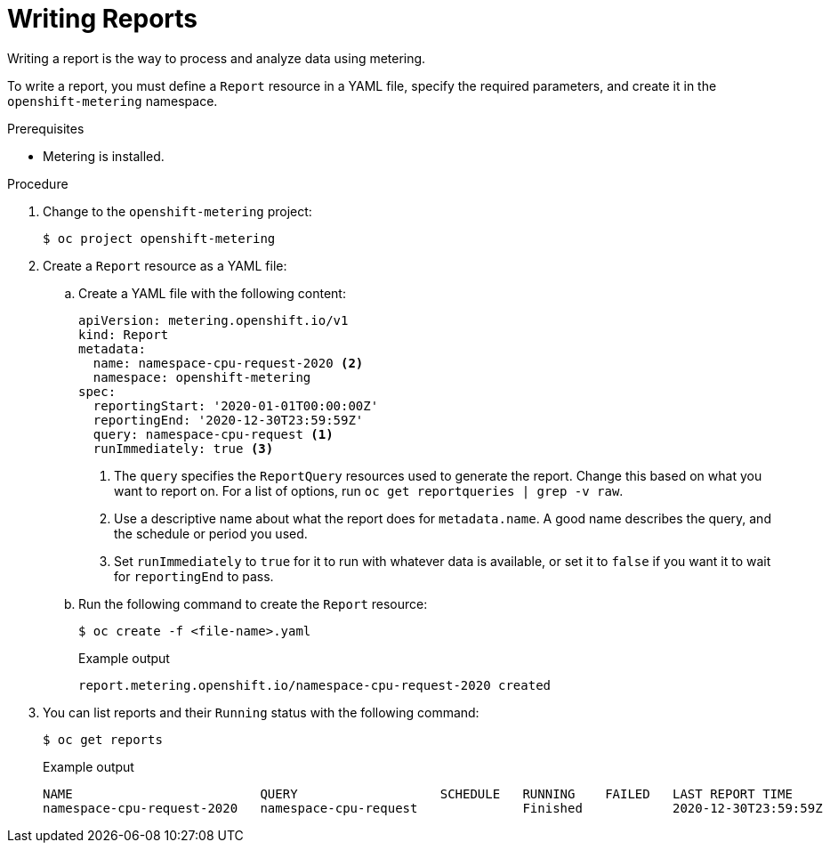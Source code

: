 // Module included in the following assemblies:
//
// * metering/metering-using-metering.adoc
[id="metering-writing-reports_{context}"]
= Writing Reports

Writing a report is the way to process and analyze data using metering.

To write a report, you must define a `Report` resource in a YAML file, specify the required parameters, and create it in the `openshift-metering` namespace.

.Prerequisites

* Metering is installed.

.Procedure

. Change to the `openshift-metering` project:
+
[source,terminal]
----
$ oc project openshift-metering
----

. Create a `Report` resource as a YAML file:
+
.. Create a YAML file with the following content:
+
[source,yaml]
----
apiVersion: metering.openshift.io/v1
kind: Report
metadata:
  name: namespace-cpu-request-2020 <2>
  namespace: openshift-metering
spec:
  reportingStart: '2020-01-01T00:00:00Z'
  reportingEnd: '2020-12-30T23:59:59Z'
  query: namespace-cpu-request <1>
  runImmediately: true <3>
----
<1> The `query` specifies the `ReportQuery` resources used to generate the report. Change this based on what you want to report on. For a list of options, run `oc get reportqueries | grep -v raw`.
<2> Use a descriptive name about what the report does for `metadata.name`. A good name describes the query, and the schedule or period you used.
<3> Set `runImmediately`  to `true` for it to run with whatever data is available, or set it to `false` if you want it to wait for `reportingEnd` to pass.

.. Run the following command to create the `Report` resource:
+
[source,terminal]
----
$ oc create -f <file-name>.yaml
----
+
.Example output
[source,terminal]
----
report.metering.openshift.io/namespace-cpu-request-2020 created
----
+

. You can list reports and their `Running` status with the following command:
+
[source,terminal]
----
$ oc get reports
----
+
.Example output
[source,terminal]
----
NAME                         QUERY                   SCHEDULE   RUNNING    FAILED   LAST REPORT TIME       AGE
namespace-cpu-request-2020   namespace-cpu-request              Finished            2020-12-30T23:59:59Z   26s
----
